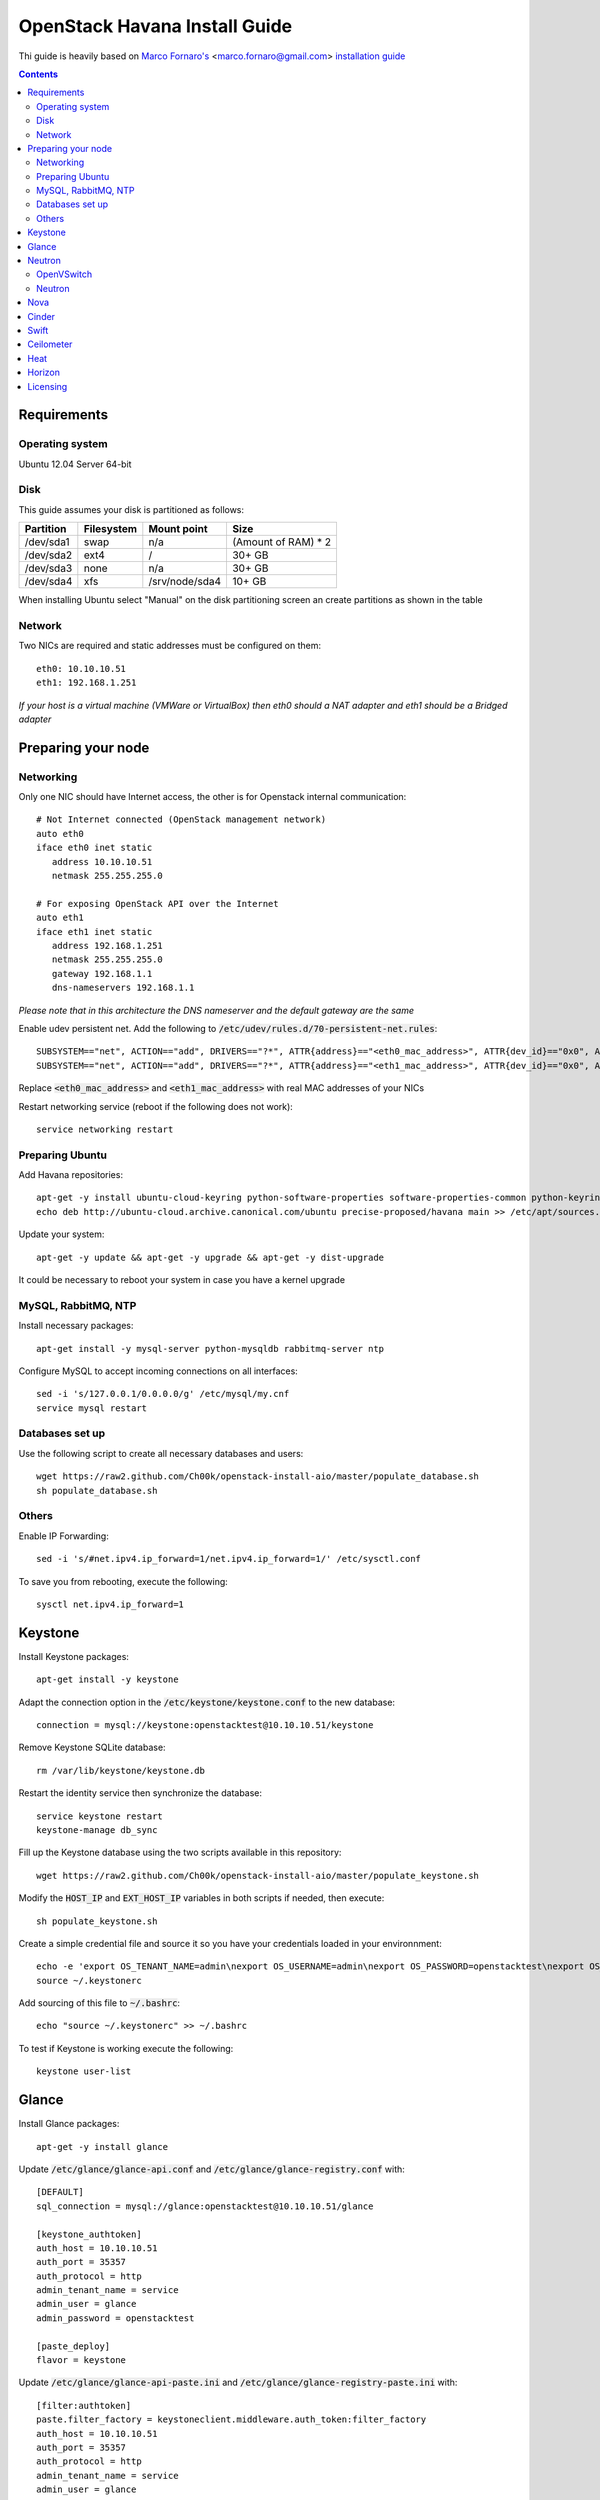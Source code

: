 ================================
  OpenStack Havana Install Guide
================================
Thi guide is heavily based on `Marco Fornaro's <http://www.linkedin.com/profile/view?id=49858164>`_ <marco.fornaro@gmail.com> `installation guide <https://github.com/fornyx/OpenStack-Havana-Install-Guide>`_


.. contents::


Requirements
============

Operating system
----------------
Ubuntu 12.04 Server 64-bit

Disk
----
This guide assumes your disk is partitioned as follows:

=========  =======================  ==============  ===================
Partition  Filesystem               Mount point     Size
=========  =======================  ==============  ===================
/dev/sda1  swap                     n/a             (Amount of RAM) * 2
/dev/sda2  ext4                     /               30+ GB
/dev/sda3  none                     n/a             30+ GB
/dev/sda4  xfs                      /srv/node/sda4  10+ GB
=========  =======================  ==============  ===================

When installing Ubuntu select "Manual" on the disk partitioning screen an create partitions as shown in the table

Network
-------
Two NICs are required and static addresses must be configured on them::

   eth0: 10.10.10.51
   eth1: 192.168.1.251

*If your host is a virtual machine (VMWare or VirtualBox) then eth0 should a NAT adapter and eth1 should be a Bridged adapter*


Preparing your node
===================

Networking
----------
Only one NIC should have Internet access, the other is for Openstack internal communication::

   # Not Internet connected (OpenStack management network)
   auto eth0
   iface eth0 inet static
      address 10.10.10.51
      netmask 255.255.255.0

   # For exposing OpenStack API over the Internet
   auto eth1
   iface eth1 inet static
      address 192.168.1.251
      netmask 255.255.255.0
      gateway 192.168.1.1
      dns-nameservers 192.168.1.1

*Please note that in this architecture the DNS nameserver and the default gateway are the same*

Enable udev persistent net. Add the following to :code:`/etc/udev/rules.d/70-persistent-net.rules`::

   SUBSYSTEM=="net", ACTION=="add", DRIVERS=="?*", ATTR{address}=="<eth0_mac_address>", ATTR{dev_id}=="0x0", ATTR{type}=="1", KERNEL=="eth*", NAME="eth0"
   SUBSYSTEM=="net", ACTION=="add", DRIVERS=="?*", ATTR{address}=="<eth1_mac_address>", ATTR{dev_id}=="0x0", ATTR{type}=="1", KERNEL=="eth*", NAME="eth1"

Replace :code:`<eth0_mac_address>` and :code:`<eth1_mac_address>` with real MAC addresses of your NICs

Restart networking service (reboot if the following does not work)::

   service networking restart

Preparing Ubuntu
-----------------
Add Havana repositories::

   apt-get -y install ubuntu-cloud-keyring python-software-properties software-properties-common python-keyring
   echo deb http://ubuntu-cloud.archive.canonical.com/ubuntu precise-proposed/havana main >> /etc/apt/sources.list.d/havana.list

Update your system::

   apt-get -y update && apt-get -y upgrade && apt-get -y dist-upgrade

It could be necessary to reboot your system in case you have a kernel upgrade

MySQL, RabbitMQ, NTP
--------------------
Install necessary packages::

   apt-get install -y mysql-server python-mysqldb rabbitmq-server ntp

Configure MySQL to accept incoming connections on all interfaces::

   sed -i 's/127.0.0.1/0.0.0.0/g' /etc/mysql/my.cnf
   service mysql restart
 
Databases set up
----------------
Use the following script to create all necessary databases and users::

   wget https://raw2.github.com/Ch00k/openstack-install-aio/master/populate_database.sh
   sh populate_database.sh

Others
------
Enable IP Forwarding::

   sed -i 's/#net.ipv4.ip_forward=1/net.ipv4.ip_forward=1/' /etc/sysctl.conf

To save you from rebooting, execute the following::
   
   sysctl net.ipv4.ip_forward=1


Keystone
========

Install Keystone packages::

   apt-get install -y keystone

Adapt the connection option in the :code:`/etc/keystone/keystone.conf` to the new database::

   connection = mysql://keystone:openstacktest@10.10.10.51/keystone

Remove Keystone SQLite database::

   rm /var/lib/keystone/keystone.db

Restart the identity service then synchronize the database::

   service keystone restart
   keystone-manage db_sync

Fill up the Keystone database using the two scripts available in this repository::
   
   wget https://raw2.github.com/Ch00k/openstack-install-aio/master/populate_keystone.sh

Modify the :code:`HOST_IP` and :code:`EXT_HOST_IP` variables in both scripts if needed, then execute::

   sh populate_keystone.sh

Create a simple credential file and source it so you have your credentials loaded in your environnment::

   echo -e 'export OS_TENANT_NAME=admin\nexport OS_USERNAME=admin\nexport OS_PASSWORD=openstacktest\nexport OS_AUTH_URL="http://192.168.1.251:5000/v2.0/"' > ~/.keystonerc
   source ~/.keystonerc

Add sourcing of this file to :code:`~/.bashrc`::

   echo "source ~/.keystonerc" >> ~/.bashrc

To test if Keystone is working execute the following::

   keystone user-list


Glance
======

Install Glance packages::

   apt-get -y install glance

Update :code:`/etc/glance/glance-api.conf` and :code:`/etc/glance/glance-registry.conf` with::

   [DEFAULT]
   sql_connection = mysql://glance:openstacktest@10.10.10.51/glance

   [keystone_authtoken]
   auth_host = 10.10.10.51
   auth_port = 35357
   auth_protocol = http
   admin_tenant_name = service
   admin_user = glance
   admin_password = openstacktest

   [paste_deploy]
   flavor = keystone

Update :code:`/etc/glance/glance-api-paste.ini` and :code:`/etc/glance/glance-registry-paste.ini` with::

   [filter:authtoken]
   paste.filter_factory = keystoneclient.middleware.auth_token:filter_factory
   auth_host = 10.10.10.51
   auth_port = 35357
   auth_protocol = http
   admin_tenant_name = service
   admin_user = glance
   admin_password = openstacktest

Remove Glance's SQLite database::

   rm /var/lib/glance/glance.sqlite   

Restart Glance services::

   service glance-api restart; service glance-registry restart

Synchronize Glance database::

   glance-manage db_sync

Restart the services again to take modifications into account::

   service glance-registry restart; service glance-api restart

To test Glance, upload the cirros cloud image and Ubuntu cloud image::

   glance image-create --name "Cirros 0.3.1" --is-public true --container-format bare --disk-format qcow2 --location http://cdn.download.cirros-cloud.net/0.3.1/cirros-0.3.1-x86_64-disk.img
   wget http://cloud-images.ubuntu.com/precise/current/precise-server-cloudimg-amd64-disk1.img
   glance add name="Ubuntu 12.04 cloudimg amd64" is_public=true container_format=ovf disk_format=qcow2 < precise-server-cloudimg-amd64-disk1.img
   
Now list the image to see what you have just uploaded::

   glance image-list
   

Neutron
=======

OpenVSwitch
-----------
Install OpenVSwitch::

   apt-get install -y openvswitch-controller openvswitch-switch openvswitch-datapath-dkms 

Create bridges:

br-int for VM interaction::

   ovs-vsctl add-br br-int

br-ex to give VMs access to the Internet::

   ovs-vsctl add-br br-ex

Modify network configuration of your host.

Edit :code:`eth1` in :code:`/etc/network/interfaces` to look like this::

   auto eth1
   iface eth1 inet manual
      up ifconfig $IFACE 0.0.0.0 up
      up ip link set $IFACE promisc on
      down ip link set $IFACE promisc off
      down ifconfig $IFACE down

Add :code:`br-ex` inteface configuration to :code:`/etc/network/interfaces`::

   auto br-ex
   iface br-ex inet static
      address 192.168.1.251
      netmask 255.255.255.0
      gateway 192.168.1.1
      dns-nameservers 192.168.1.1

Add :code:`eth1` to :code:`br-ex`::

   ovs-vsctl add-port br-ex eth1

*Note that this will throw you out of the SSH session so you will need to reconnect*

Restart networking service (reboot if the following does not work)::

   service networking restart


Neutron
-------

Install Neutron packages::

   apt-get install -y neutron-server neutron-plugin-openvswitch neutron-plugin-openvswitch-agent dnsmasq neutron-dhcp-agent neutron-l3-agent neutron-metadata-agent

Stop neutron-server::

   service neutron-server stop

Edit :code:`/etc/neutron/neutron.conf`::

   [keystone_authtoken]
   auth_host = 10.10.10.51
   auth_port = 35357
   auth_protocol = http
   admin_tenant_name = service
   admin_user = neutron
   admin_password = openstacktest
   signing_dir = $state_path/keystone-signing
   
   [database]
   connection = mysql://neutron:openstacktest@10.10.10.51/neutron

Edit :code:`/etc/neutron/api-paste.ini`::

   [filter:authtoken]
   paste.filter_factory = keystoneclient.middleware.auth_token:filter_factory
   auth_host = 10.10.10.51
   auth_port = 35357
   auth_protocol = http
   admin_tenant_name = service
   admin_user = neutron
   admin_password = openstacktest

Edit :code:`/etc/neutron/metadata_agent.ini` like so::

   [DEFAULT]
   auth_url = http://10.10.10.51:35357/v2.0
   auth_region = RegionOne
   admin_tenant_name = service
   admin_user = neutron
   admin_password = openstacktest
   nova_metadata_ip = 10.10.10.51
   nova_metadata_port = 8775
   metadata_proxy_shared_secret = helloOpenStack

Edit :code:`/etc/neutron/l3_agent.ini` like so::

   [DEFAULT]
   interface_driver = neutron.agent.linux.interface.OVSInterfaceDriver
   use_namespaces = True
   external_network_bridge = br-ex
   signing_dir = /var/cache/neutron
   admin_tenant_name = service
   admin_user = neutron
   admin_password = openstacktest
   auth_url = http://10.10.10.51:35357/v2.0
   l3_agent_manager = neutron.agent.l3_agent.L3NATAgentWithStateReport
   root_helper = sudo neutron-rootwrap /etc/neutron/rootwrap.conf
   interface_driver = neutron.agent.linux.interface.OVSInterfaceDriver

Edit :code:`/etc/neutron/dhcp_agent.ini` like so::

   [DEFAULT]
   interface_driver = neutron.agent.linux.interface.OVSInterfaceDriver
   dhcp_driver = neutron.agent.linux.dhcp.Dnsmasq
   use_namespaces = True
   signing_dir = /var/cache/neutron
   admin_tenant_name = service
   admin_user = neutron
   admin_password = openstacktest
   auth_url = http://10.10.10.51:35357/v2.0
   dhcp_agent_manager = neutron.agent.dhcp_agent.DhcpAgentWithStateReport
   root_helper = sudo neutron-rootwrap /etc/neutron/rootwrap.conf
   state_path = /var/lib/neutron

Edit the OVS plugin configuration file :code:`/etc/neutron/plugins/openvswitch/ovs_neutron_plugin.ini` like so:: 

   [ovs]
   tenant_network_type = gre
   enable_tunneling = True
   tunnel_id_ranges = 1:1000
   integration_bridge = br-int
   tunnel_bridge = br-tun
   local_ip = 10.10.10.51

   [securitygroup]
   firewall_driver = neutron.agent.linux.iptables_firewall.OVSHybridIptablesFirewallDriver

   [database]
   sql_connection=mysql://neutron:openstacktest@10.10.10.51/neutron

Remove Neutron's SQLite database::

   rm /var/lib/neutron/neutron.sqlite

Restart all neutron services::

   for i in $( ls /etc/init.d/neutron-* ); do service `basename $i` restart; done
   service dnsmasq restart
   
Check Neutron agents (hopefully you'll enjoy smiling faces :-) )::

   neutron agent-list

Nova
====

Install Nova packages::

   apt-get install -y nova-api nova-cert novnc nova-consoleauth nova-scheduler nova-novncproxy nova-doc nova-conductor nova-compute-kvm

Modify the :code:`/etc/nova/nova.conf` like this::

   [DEFAULT]
   logdir=/var/log/nova
   state_path=/var/lib/nova
   lock_path=/run/lock/nova
   api_paste_config=/etc/nova/api-paste.ini
   compute_scheduler_driver=nova.scheduler.simple.SimpleScheduler
   nova_url=http://10.10.10.51:8774/v1.1/
   sql_connection=mysql://nova:openstacktest@10.10.10.51/nova
   root_helper=sudo nova-rootwrap /etc/nova/rootwrap.conf

   # Auth
   use_deprecated_auth=false
   auth_strategy=keystone

   # Imaging service
   glance_api_servers=10.10.10.51:9292
   image_service=nova.image.glance.GlanceImageService

   # Vnc configuration
   novnc_enabled=true
   novncproxy_base_url=http://192.168.1.251:6080/vnc_auto.html
   novncproxy_port=6080
   vncserver_proxyclient_address=10.10.10.51
   vncserver_listen=0.0.0.0

   # Network settings
   network_api_class=nova.network.neutronv2.api.API
   neutron_url=http://10.10.10.51:9696
   neutron_auth_strategy=keystone
   neutron_admin_tenant_name=service
   neutron_admin_username=neutron
   neutron_admin_password=openstacktest
   neutron_admin_auth_url=http://10.10.10.51:35357/v2.0
   libvirt_vif_driver=nova.virt.libvirt.vif.LibvirtHybridOVSBridgeDriver
   linuxnet_interface_driver=nova.network.linux_net.LinuxOVSInterfaceDriver
   firewall_driver=nova.virt.firewall.NoopFirewallDriver
   security_group_api=neutron
   
   # Metadata
   service_neutron_metadata_proxy = True
   neutron_metadata_proxy_shared_secret = helloOpenStack
   metadata_host = 10.10.10.51
   metadata_listen = 10.10.10.51
   metadata_listen_port = 8775
   
   # Compute
   compute_driver=libvirt.LibvirtDriver
   
   # Cinder
   volume_api_class=nova.volume.cinder.API
   osapi_volume_listen_port=5900
   cinder_catalog_info=volume:cinder:internalURL

Edit the :code:`/etc/nova/nova-compute.conf`::

   [DEFAULT]
   libvirt_type=kvm
   libvirt_ovs_bridge=br-int
   libvirt_vif_type=ethernet
   libvirt_vif_driver=nova.virt.libvirt.vif.LibvirtHybridOVSBridgeDriver
   libvirt_use_virtio_for_bridges=True

Modify authtoken section in :code:`/etc/nova/api-paste.ini` to this::

   [filter:authtoken]
   paste.filter_factory = keystoneclient.middleware.auth_token:filter_factory
   auth_host = 10.10.10.51
   auth_port = 35357
   auth_protocol = http
   admin_tenant_name = service
   admin_user = nova
   admin_password = openstacktest
   signing_dirname = /tmp/keystone-signing-nova
   auth_version = v2.0
    
Restart Nova services::

   for i in $( ls /etc/init.d/nova-* ); do service `basename $i` restart; done

Remove Nova's SQLite database::

   rm /var/lib/nova/nova.sqlite

Synchronize your database::

   nova-manage db sync

Restart Nova services::

   for i in $( ls /etc/init.d/nova-* ); do service `basename $i` restart; done

Hopefully you should enjoy smiling faces on Nova services to confirm your installation::

   nova-manage service list
   

Cinder
======

Install Cinder packages::

   apt-get install -y cinder-api cinder-scheduler cinder-volume

Create a physical volume and a volume group on the :code:`/dev/sda3` partition you created during OS installation::

   pvcreate /dev/sda3
   vgcreate cinder-volumes /dev/sda3

Edit the :code:`/etc/cinder/cinder.conf` to::

   [DEFAULT]
   rootwrap_config=/etc/cinder/rootwrap.conf
   sql_connection = mysql://cinder:openstacktest@10.10.10.51/cinder
   api_paste_config = /etc/cinder/api-paste.ini
   iscsi_helper = tgtadm
   volume_name_template = volume-%s
   volume_group = cinder-volumes
   auth_strategy = keystone
   volume_clear = none
   state_path = /var/lib/cinder

Configure :code:`/etc/cinder/api-paste.ini` like the following::

   [filter:authtoken]
   paste.filter_factory = keystoneclient.middleware.auth_token:filter_factory
   service_protocol = http
   service_host = 192.168.1.251
   service_port = 5000
   auth_host = 10.10.10.51
   auth_port = 35357
   auth_protocol = http
   admin_tenant_name = service
   admin_user = cinder
   admin_password = openstacktest

Remove Cinder's SQLite database::

   rm /var/lib/cinder/cinder.sqlite

Then, synchronize the database::

   cinder-manage db sync

Restart the cinder services::

   service tgt restart
   for i in $( ls /etc/init.d/cinder-* ); do service `basename $i` restart; done


Swift
=====

Install Swift packages::

   apt-get -y install swift swift-account swift-container swift-object swift-proxy openssh-server memcached python-pip python-netifaces python-xattr python-memcache xfsprogs python-keystoneclient python-swiftclient python-webob git

Create configuration diretory::

   mkdir -p /etc/swift && chown -R swift:swift /etc/swift/

Create :code:`/etc/swift/swift.conf` like the following::

   [swift-hash]
   swift_hash_path_suffix = openstacktest

Change ownership on the XFS partition mountpoint::
   
   chown -R swift:swift /srv/node

Create self-signed cert for SSL::

   openssl req -new -x509 -nodes -out /etc/swift/cert.crt -keyout /etc/swift/cert.key

Because the distribution packages do not include a copy of the keystoneauth middleware, ensure that the proxy server includes them::

   git clone https://github.com/openstack/swift.git && cd swift && python setup.py install

Create :code:`/etc/swift/proxy-server.conf`::

   [DEFAULT]
   bind_port = 8080
   user = swift

   [pipeline:main]
   pipeline = healthcheck cache authtoken keystoneauth proxy-server
   
   [app:proxy-server]
   use = egg:swift#proxy
   allow_account_management = true
   account_autocreate = true
   
   [filter:keystoneauth]
   use = egg:swift#keystoneauth
   operator_roles = Member,admin,swiftoperator
   
   [filter:authtoken]
   paste.filter_factory = keystoneclient.middleware.auth_token:filter_factory
   delay_auth_decision = true
   signing_dir = /home/swift/keystone-signing
   auth_protocol = http
   auth_host = 10.10.10.51
   auth_port = 35357
   admin_token = openstacktest
   admin_tenant_name = service
   admin_user = swift
   admin_password = openstacktest
   
   [filter:cache]
   use = egg:swift#memcache
   
   [filter:catch_errors]
   use = egg:swift#catch_errors
   
   [filter:healthcheck]
   use = egg:swift#healthcheck

Create the :code:`signing_dir` and set its permissions accordingly::
   
   mkdir -p /home/swift/keystone-signing && chown -R swift:swift /home/swift/keystone-signing

Create the account, container, and object rings::

   cd /etc/swift
   swift-ring-builder account.builder create 18 3 1
   swift-ring-builder container.builder create 18 3 1
   swift-ring-builder object.builder create 18 3 1

Add entries to each ring::

   swift-ring-builder account.builder add z1-10.10.10.51:6002/sda4 100
   swift-ring-builder container.builder add z1-10.10.10.51:6001/sda4 100
   swift-ring-builder object.builder add z1-10.10.10.51:6000/sda4 100

Rebalance the rings::

   swift-ring-builder account.builder rebalance
   swift-ring-builder container.builder rebalance
   swift-ring-builder object.builder rebalance

Make sure the swift user owns all configuration files::

   chown -R swift:swift /etc/swift

Start Swift services::

   swift-init main start && service rsyslog restart && service memcached restart


Ceilometer
==========

Install the required packages::

   apt-get -y install ceilometer-api ceilometer-collector ceilometer-agent-central python-ceilometerclient ceilometer-agent-compute mongodb

Change :code:`bind_ip` in :code:`/etc/mongodb.conf`::

   sed -i 's/127.0.0.1/10.10.10.51/g' /etc/mongodb.conf
   service mongodb restart

Create the database and a ceilometer database user::

   mongo --host 10.10.10.51
   > use ceilometer
   > db.addUser( { user: "ceilometer",
                 pwd: "openstacktest",
                 roles: [ "readWrite", "dbAdmin" ]
               } )

Edit :code:`/etc/ceilometer/ceilometer.conf` like so::

   [DEFAULT]
   log_dir = /var/log/ceilometer

   [database]
   connection = mongodb://ceilometer:openstacktest@10.10.10.51:27017/ceilometer

   [publisher_rpc]
   metering_secret = openstacktest

   [keystone_authtoken]
   auth_host = 10.10.10.51
   auth_port = 35357
   auth_protocol = http
   admin_tenant_name = service
   admin_user = ceilometer
   admin_password = openstacktest

   [service_credentials]
   os_username = ceilometer
   os_tenant_name = service
   os_password = openstacktest

Restart Ceilometer services::

   for i in $( ls /etc/init.d/ceilometer-* ); do service `basename $i` restart; done

Enable Compute agent

Add the following to :code:`[DEFAULT]` section of :code:`/etc/nova/nova.conf`::

   instance_usage_audit = True
   instance_usage_audit_period = hour
   notify_on_state_change = vm_and_task_state
   notification_driver = nova.openstack.common.notifier.rpc_notifier
   notification_driver = ceilometer.compute.nova_notifier

Restart compute agent::

   service ceilometer-agent-compute restart

Enable Glance agent::

Add the following to :code:`[DEFAULT]` section of :code:`/etc/glance/glance-api.conf`::

   notifier_strategy = rabbit

Restart Glance services::

   service glance-registry restart && service glance-api restart

Enable Cinder agent::

Add the following to :code:`[DEFAULT]` section of :code:`/etc/cinder/cinder.conf`::

   control_exchange = cinder
   notification_driver = cinder.openstack.common.notifier.rpc_notifier

Restart Cinder services::

   service cinder-volume restart && service cinder-api restart

Enable Swift agent::

Add the following to :code:`/etc/swift/proxy-server.conf`::

   [filter:ceilometer]
   use = egg:ceilometer#swift

Add ceilometer to the pipeline parameter of that same file::

   [pipeline:main]
   pipeline = healthcheck cache authtoken keystoneauth ceilometer proxy-server

A workaround for https://bugs.launchpad.net/ceilometer/+bug/1262264::

   chmod 777 /var/log/ceilometer

Restart Swift proxy server::

   swift-init proxy restart


Heat
====

Install Heat packages::

   apt-get -y install heat-api heat-api-cfn heat-engine

Edit :code:`/etc/heat/heat.conf` like so::

   [DEFAULT]
   sql_connection = mysql://heat:openstacktest@10.10.10.51/heat
   verbose = True
   log_dir = /var/log/heat

   [keystone_authtoken]
   auth_host = 10.10.10.51
   auth_port = 35357
   auth_protocol = http
   auth_uri = http://10.10.10.51:5000/v2.0
   admin_tenant_name = service
   admin_user = heat
   admin_password = openstacktest

   [ec2_authtoken]
   auth_uri = http://10.10.10.51:5000/v2.0
   keystone_ec2_uri = http://10.10.10.51:5000/v2.0/ec2tokens

Workaround for https://bugs.launchpad.net/devstack/+bug/1217334::

   mkdir /etc/heat/environment.d
   wget https://raw2.github.com/openstack/heat/master/etc/heat/environment.d/default.yaml -O /etc/heat/environment.d/default.yaml

Synchronize Heat database::

   heat-manage db_sync

Restart Heat services::

   for i in $( ls /etc/init.d/heat-* ); do service `basename $i` restart; done


Horizon
=======

Install Horizon packages and remove Ubuntu Horizon theme::

   apt-get -y install openstack-dashboard memcached && dpkg --purge openstack-dashboard-ubuntu-theme

Reload Apache and memcached::

   service apache2 restart; service memcached restart

You can now access your OpenStack installation :code:`192.168.1.251/horizon` with credentials :code:`admin:openstacktest`.


Licensing
=========

This OpenStack Havana Install Guide is licensed under a Creative Commons Attribution 3.0 Unported License.

.. image:: http://i.imgur.com/4XWrp.png
To view a copy of this license, visit [ http://creativecommons.org/licenses/by/3.0/deed.en_US ].
